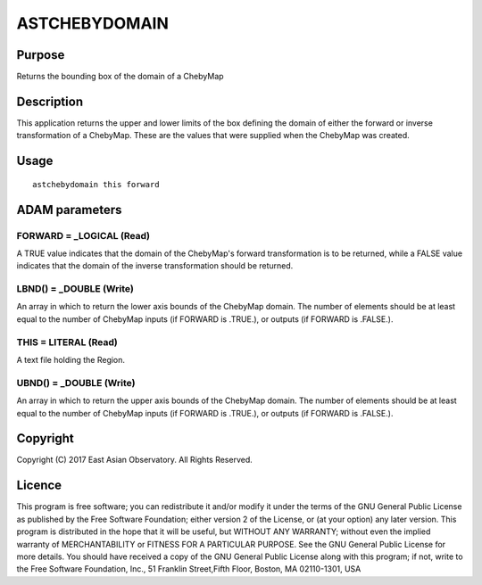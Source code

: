 

ASTCHEBYDOMAIN
==============


Purpose
~~~~~~~
Returns the bounding box of the domain of a ChebyMap


Description
~~~~~~~~~~~
This application returns the upper and lower limits of the box
defining the domain of either the forward or inverse transformation of
a ChebyMap. These are the values that were supplied when the ChebyMap
was created.


Usage
~~~~~


::

    
       astchebydomain this forward
       



ADAM parameters
~~~~~~~~~~~~~~~



FORWARD = _LOGICAL (Read)
`````````````````````````
A TRUE value indicates that the domain of the ChebyMap's forward
transformation is to be returned, while a FALSE value indicates that
the domain of the inverse transformation should be returned.



LBND() = _DOUBLE (Write)
````````````````````````
An array in which to return the lower axis bounds of the ChebyMap
domain. The number of elements should be at least equal to the number
of ChebyMap inputs (if FORWARD is .TRUE.), or outputs (if FORWARD is
.FALSE.).



THIS = LITERAL (Read)
`````````````````````
A text file holding the Region.



UBND() = _DOUBLE (Write)
````````````````````````
An array in which to return the upper axis bounds of the ChebyMap
domain. The number of elements should be at least equal to the number
of ChebyMap inputs (if FORWARD is .TRUE.), or outputs (if FORWARD is
.FALSE.).



Copyright
~~~~~~~~~
Copyright (C) 2017 East Asian Observatory. All Rights Reserved.


Licence
~~~~~~~
This program is free software; you can redistribute it and/or modify
it under the terms of the GNU General Public License as published by
the Free Software Foundation; either version 2 of the License, or (at
your option) any later version.
This program is distributed in the hope that it will be useful, but
WITHOUT ANY WARRANTY; without even the implied warranty of
MERCHANTABILITY or FITNESS FOR A PARTICULAR PURPOSE. See the GNU
General Public License for more details.
You should have received a copy of the GNU General Public License
along with this program; if not, write to the Free Software
Foundation, Inc., 51 Franklin Street,Fifth Floor, Boston, MA
02110-1301, USA


